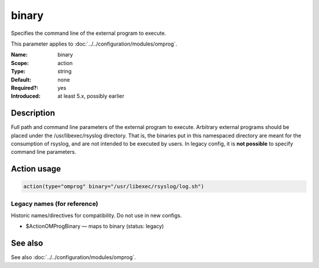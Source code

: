 .. _param-omprog-binary:
.. _omprog.parameter.action.binary:

binary
======

.. index::
   single: omprog; binary
   single: binary

.. summary-start

Specifies the command line of the external program to execute.

.. summary-end

This parameter applies to :doc:`../../configuration/modules/omprog`.

:Name: binary
:Scope: action
:Type: string
:Default: none
:Required?: yes
:Introduced: at least 5.x, possibly earlier

Description
-----------
Full path and command line parameters of the external program to execute.
Arbitrary external programs should be placed under the /usr/libexec/rsyslog directory.
That is, the binaries put in this namespaced directory are meant for the consumption
of rsyslog, and are not intended to be executed by users.
In legacy config, it is **not possible** to specify command line parameters.

Action usage
------------
.. _param-omprog-action-binary:
.. _omprog.parameter.action.binary-usage:

.. code-block:: rsyslog

   action(type="omprog" binary="/usr/libexec/rsyslog/log.sh")

Legacy names (for reference)
~~~~~~~~~~~~~~~~~~~~~~~~~~~~
Historic names/directives for compatibility. Do not use in new configs.

.. _omprog.parameter.legacy.actionomprogbinary:

- $ActionOMProgBinary — maps to binary (status: legacy)

.. index::
   single: omprog; $ActionOMProgBinary
   single: $ActionOMProgBinary

See also
--------
See also :doc:`../../configuration/modules/omprog`.
